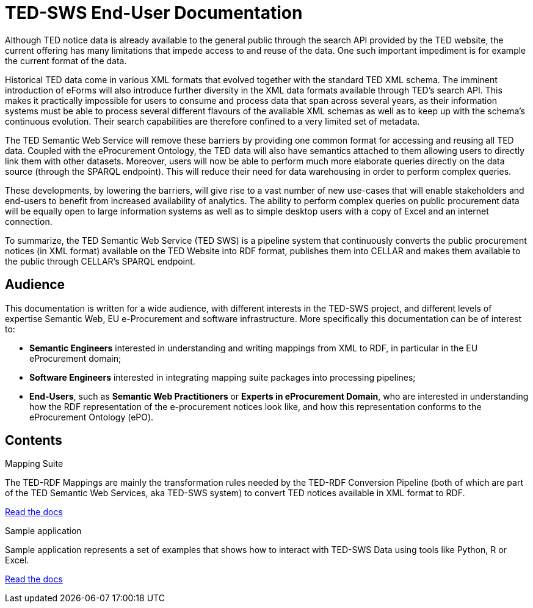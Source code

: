 = TED-SWS End-User Documentation

Although TED notice data is already available to the general public
through the search API provided by the TED website, the current offering
has many limitations that impede access to and reuse of the data. One
such important impediment is for example the current format of the data.

Historical TED data come in various XML formats that evolved together
with the standard TED XML schema. The imminent introduction of eForms
will also introduce further diversity in the XML data formats available
through TED's search API. This makes it practically impossible for users
to consume and process data that span across several years, as
their information systems must be able to process several different
flavours of the available XML schemas as well as to keep up with the
schema's continuous evolution. Their search capabilities are therefore
confined to a very limited set of metadata.

The TED Semantic Web Service will remove these barriers by providing one
common format for accessing and reusing all TED data. Coupled with the
eProcurement Ontology, the TED data will also have semantics attached to
them allowing users to directly link them with other datasets.
Moreover, users will now be able to perform much more elaborate
queries directly on the data source (through the SPARQL endpoint). This
will reduce their need for data warehousing in order to perform complex
queries.

These developments, by lowering the barriers, will give rise to a vast
number of new use-cases that will enable stakeholders and end-users to
benefit from increased availability of analytics. The ability to perform
complex queries on public procurement data will be equally open to large
information systems as well as to simple desktop users with a copy of
Excel and an internet connection.

To summarize, the TED Semantic Web Service (TED SWS) is a pipeline
system that continuously converts the public procurement notices (in XML
format) available on the TED Website into RDF format, publishes them
into CELLAR and makes them available to the public through CELLAR’s
SPARQL endpoint.

== Audience

This documentation is written for a wide audience, with different interests in the TED-SWS project, and different levels of expertise Semantic Web, EU e-Procurement and software infrastructure. More specifically this documentation can be of interest to:

- *Semantic Engineers* interested in understanding and writing mappings from XML to RDF, in particular in the EU eProcurement domain;
- *Software Engineers* interested in integrating mapping suite packages into processing pipelines;
- *End-Users*, such as *Semantic Web Practitioners* or *Experts in eProcurement Domain*, who are interested in understanding how the RDF representation of the e-procurement notices look like, and how this representation conforms to the eProcurement Ontology (ePO).

== Contents

[.tile-container]
--

[.tile]
.Mapping Suite
****
The TED-RDF Mappings are mainly the transformation rules needed by the TED-RDF Conversion Pipeline (both of which are part of the TED Semantic Web Services, aka TED-SWS system) to convert TED notices available in XML format to RDF.

<<ted-rdf-docs:ROOT:mapping_suite/index.adoc#, Read the docs>>
****


[.tile]
.Sample application
****
Sample application represents a set of examples that shows how to interact with TED-SWS Data using tools like Python, R or Excel.

<<ted-rdf-docs:ROOT:sample_app/index.adoc#, Read the docs>>
****

--
